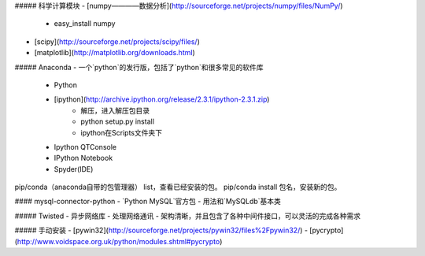 ##### 科学计算模块
- [numpy————数据分析](http://sourceforge.net/projects/numpy/files/NumPy/)
    - easy_install numpy
- [scipy](http://sourceforge.net/projects/scipy/files/)
- [matplotlib](http://matplotlib.org/downloads.html)

##### Anaconda
- 一个`python`的发行版，包括了`python`和很多常见的软件库
    + Python
    + [ipython](http://archive.ipython.org/release/2.3.1/ipython-2.3.1.zip)
        *  解压，进入解压包目录
        *  python setup.py install
        *  ipython在Scripts文件夹下
    + Ipython QTConsole
    + IPython Notebook
    + Spyder(IDE)

pip/conda（anaconda自带的包管理器） list，查看已经安装的包。
pip/conda install 包名，安装新的包。

#### mysql-connector-python
- `Python MySQL`官方包
- 用法和`MySQLdb`基本类

##### Twisted
- 异步网络库
- 处理网络通讯
- 架构清晰，并且包含了各种中间件接口，可以灵活的完成各种需求

##### 手动安装
- [pywin32](http://sourceforge.net/projects/pywin32/files%2Fpywin32/)
- [pycrypto](http://www.voidspace.org.uk/python/modules.shtml#pycrypto)